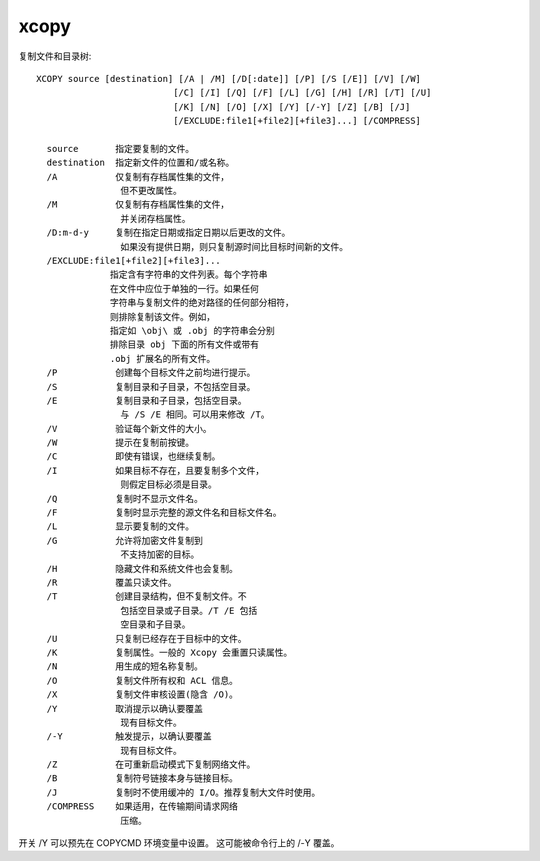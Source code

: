 ==========
xcopy
==========


.. post:: 2023-02-20 22:06:49
  :tags: windows, windows_shell
  :category: 操作系统
  :author: YanQue
  :location: CD
  :language: zh-cn


复制文件和目录树::

  XCOPY source [destination] [/A | /M] [/D[:date]] [/P] [/S [/E]] [/V] [/W]
                            [/C] [/I] [/Q] [/F] [/L] [/G] [/H] [/R] [/T] [/U]
                            [/K] [/N] [/O] [/X] [/Y] [/-Y] [/Z] [/B] [/J]
                            [/EXCLUDE:file1[+file2][+file3]...] [/COMPRESS]

    source       指定要复制的文件。
    destination  指定新文件的位置和/或名称。
    /A           仅复制有存档属性集的文件，
                  但不更改属性。
    /M           仅复制有存档属性集的文件，
                  并关闭存档属性。
    /D:m-d-y     复制在指定日期或指定日期以后更改的文件。
                  如果没有提供日期，则只复制源时间比目标时间新的文件。
    /EXCLUDE:file1[+file2][+file3]...
                指定含有字符串的文件列表。每个字符串
                在文件中应位于单独的一行。如果任何
                字符串与复制文件的绝对路径的任何部分相符，
                则排除复制该文件。例如，
                指定如 \obj\ 或 .obj 的字符串会分别
                排除目录 obj 下面的所有文件或带有
                .obj 扩展名的所有文件。
    /P           创建每个目标文件之前均进行提示。
    /S           复制目录和子目录，不包括空目录。
    /E           复制目录和子目录，包括空目录。
                  与 /S /E 相同。可以用来修改 /T。
    /V           验证每个新文件的大小。
    /W           提示在复制前按键。
    /C           即使有错误，也继续复制。
    /I           如果目标不存在，且要复制多个文件，
                  则假定目标必须是目录。
    /Q           复制时不显示文件名。
    /F           复制时显示完整的源文件名和目标文件名。
    /L           显示要复制的文件。
    /G           允许将加密文件复制到
                  不支持加密的目标。
    /H           隐藏文件和系统文件也会复制。
    /R           覆盖只读文件。
    /T           创建目录结构，但不复制文件。不
                  包括空目录或子目录。/T /E 包括
                  空目录和子目录。
    /U           只复制已经存在于目标中的文件。
    /K           复制属性。一般的 Xcopy 会重置只读属性。
    /N           用生成的短名称复制。
    /O           复制文件所有权和 ACL 信息。
    /X           复制文件审核设置(隐含 /O)。
    /Y           取消提示以确认要覆盖
                  现有目标文件。
    /-Y          触发提示，以确认要覆盖
                  现有目标文件。
    /Z           在可重新启动模式下复制网络文件。
    /B           复制符号链接本身与链接目标。
    /J           复制时不使用缓冲的 I/O。推荐复制大文件时使用。
    /COMPRESS    如果适用，在传输期间请求网络
                  压缩。

开关 /Y 可以预先在 COPYCMD 环境变量中设置。
这可能被命令行上的 /-Y 覆盖。


